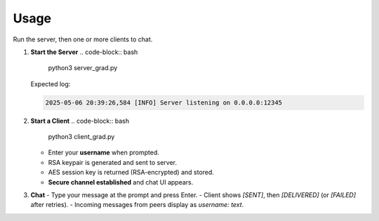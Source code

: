 Usage
=====

Run the server, then one or more clients to chat.

1. **Start the Server**  
   .. code-block:: bash

      python3 server_grad.py

   Expected log:

   .. code-block:: text

      2025-05-06 20:39:26,584 [INFO] Server listening on 0.0.0.0:12345

2. **Start a Client**  
   .. code-block:: bash

      python3 client_grad.py

   - Enter your **username** when prompted.  
   - RSA keypair is generated and sent to server.  
   - AES session key is returned (RSA-encrypted) and stored.  
   - **Secure channel established** and chat UI appears.

3. **Chat**  
   - Type your message at the prompt and press Enter.  
   - Client shows `[SENT]`, then `[DELIVERED]` (or `[FAILED]` after retries).  
   - Incoming messages from peers display as `username: text`.
